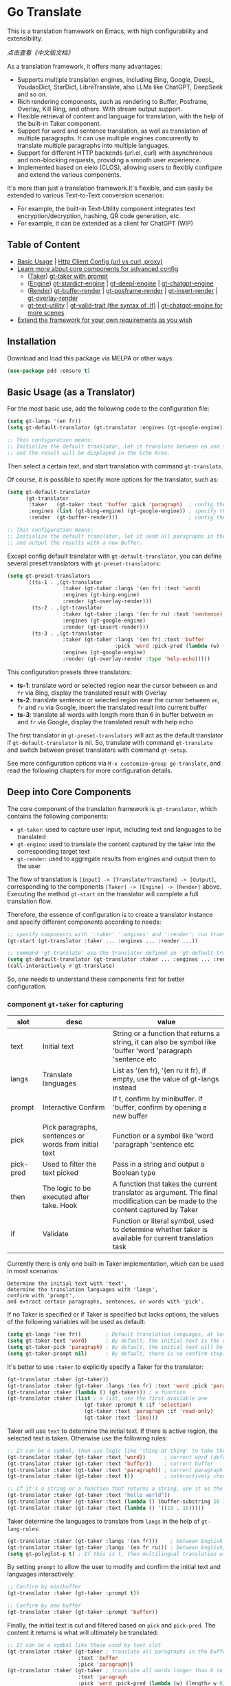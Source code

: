 [[https://melpa.org/#/go-translate][file:https://melpa.org/packages/go-translate-badge.svg]] [[https://stable.melpa.org/#/go-translate][file:https://stable.melpa.org/packages/go-translate-badge.svg]]


* Go Translate

This is a translation framework on Emacs, with high configurability and extensibility.

[[README-zh.org][点击查看《中文版文档》]]

As a translation framework, it offers many advantages:
- Supports multiple translation engines, including Bing, Google, DeepL, YoudaoDict, StarDict, LibreTranslate, also LLMs like ChatGPT, DeepSeek and so on.
- Rich rendering components, such as rendering to Buffer, Posframe, Overlay, Kill Ring, and others. With stream output support.
- Flexible retrieval of content and language for translation, with the help of the built-in Taker component.
- Support for word and sentence translation, as well as translation of multiple paragraphs. It can use multiple engines concurrently to translate multiple paragraphs into multiple languages.
- Support for different HTTP backends (url.el, curl) with asynchronous and non-blocking requests, providing a smooth user experience.
- Implemented based on eieio (CLOS), allowing users to flexibly configure and extend the various components.

It's more than just a translation framework.It's flexible, and can easily be extended to various Text-to-Text conversion scenarios:
- For example, the built-in Text-Utility component integrates text encryption/decryption, hashing, QR code generation, etc.
- For example, it can be extended as a client for ChatGPT (WIP)

** Table of Content

- [[#basic-usage-as-a-translator][Basic Usage]] | [[#gt-http-backend][Http Client Config (url vs curl, proxy)]]
- [[#deep-into-core-components][Learn more about core components for advanced config]]
  + ([[#component-gt-taker-for-capturing][Taker]]) [[#gt-taker-with-prompt][gt-taker with prompt]]
  + ([[#component-gt-engine-for-translatingtransforming][Engine]]) [[#gt-stardict-engine][gt-stardict-engine]] | [[#gt-deepl-engine][gt-deepl-engine]] | [[#gt-chatgpt-engine][gt-chatgpt-engine]]
  + ([[#component-gt-render-for-rendering][Render]]) [[#gt-buffer-render][gt-buffer-render]] | [[#gt-posframe-pop-rendergt-posframe-pin-render][gt-posframe-render]] | [[#gt-insert-render][gt-insert-render]] | [[#gt-overlay-render][gt-overlay-render]]
  + [[#gt-text-utility][gt-text-utility]] | [[#gt-valid-trait-if][gt-valid-trait (the syntax of :if)]] | [[#gt-chatgpt-engine-1][gt-chatgpt-engine for more scenes]]
- [[#customization-and-extension-the-framework][Extend the framework for your own requirements as you wish]]

** Installation

Download and load this package via MELPA or other ways.

#+begin_src emacs-lisp
  (use-package pdd :ensure t)
#+end_src

** Basic Usage (as a Translator)

For the most basic use, add the following code to the configuration file:
#+begin_src emacs-lisp
  (setq gt-langs '(en fr))
  (setq gt-default-translator (gt-translator :engines (gt-google-engine)))

  ;; This configuration means:
  ;; Initialize the default translator, let it translate between en and fr via Google Translate,
  ;; and the result will be displayed in the Echo Area.
#+end_src

Then select a certain text, and start translation with command =gt-translate=.

Of course, it is possible to specify more options for the translator, such as:
#+begin_src emacs-lisp
  (setq gt-default-translator
        (gt-translator
         :taker   (gt-taker :text 'buffer :pick 'paragraph)  ; config the Taker
         :engines (list (gt-bing-engine) (gt-google-engine)) ; specify the Engines
         :render  (gt-buffer-render)))                       ; config the Render

  ;; This configuration means:
  ;; Initialize the default translator, let it send all paragraphs in the buffer to Bing and Google,
  ;; and output the results with a new Buffer.
#+end_src

Except config default translator with =gt-default-translator=, you can define several preset translators with =gt-preset-translators=:
#+begin_src emacs-lisp
  (setq gt-preset-translators
        `((ts-1 . ,(gt-translator
                    :taker (gt-taker :langs '(en fr) :text 'word)
                    :engines (gt-bing-engine)
                    :render (gt-overlay-render)))
          (ts-2 . ,(gt-translator
                    :taker (gt-taker :langs '(en fr ru) :text 'sentence)
                    :engines (gt-google-engine)
                    :render (gt-insert-render)))
          (ts-3 . ,(gt-translator
                    :taker (gt-taker :langs '(en fr) :text 'buffer
                                     :pick 'word :pick-pred (lambda (w) (length> w 6)))
                    :engines (gt-google-engine)
                    :render (gt-overlay-render :type 'help-echo)))))
#+end_src

This configuration presets three translators:
- *ts-1*: translate word or selected region near the cursor between =en= and =fr= via Bing, display the translated result with Overlay
- *ts-2*: translate sentence or selected region near the cursor between =en=, =fr= and =ru= via Google, insert the translated result into current buffer
- *ts-3*: translate all words with length more than 6 in buffer between =en= and =fr= via Google, display the translated result with help echo

The first translator in =gt-preset-translators= will act as the default translator if =gt-default-translator= is nil.
So, translate with command =gt-translate= and switch between preset translators with command =gt-setup=.

See more configuration options via =M-x customize-group go-translate=, and read the following chapters for more configuration details.

** Deep into Core Components

The core component of the translation framework is =gt-translator=, which contains the following components:
- =gt-taker=: used to capture user input, including text and languages to be translated
- =gt-engine=: used to translate the content captured by the taker into the corresponding target text
- =gt-render=: used to aggregate results from engines and output them to the user

The flow of translation is =[Input] -> [Translate/Transform] -> [Output]=, corresponding to the components =[Taker] -> [Engine] -> [Render]= above.
Executing the method =gt-start= on the translator will complete a full translation flow.

Therefore, the essence of configuration is to create a translator instance and specify different components according to needs:
#+begin_src emacs-lisp
  ;; specify components with ':taker' ':engines' and ':render'; run translation with 'gt-start'
  (gt-start (gt-translator :taker ... :engines ... :render ...))

  ;; command 'gt-translate' use the translator defined in 'gt-default-translator' to do its job
  (setq gt-default-translator (gt-translator :taker ... :engines ... :render ..))
  (call-interactively #'gt-translate)
#+end_src

So, one needs to understand these components first for better configuration.

*** component =gt-taker= for capturing

| slot      | desc                                                  | value                                                                                                                         |
|-----------+-------------------------------------------------------+-------------------------------------------------------------------------------------------------------------------------------|
| text      | Initial text                                          | String or a function that returns a string, it can also be symbol like 'buffer 'word 'paragraph 'sentence etc                 |
| langs     | Translate languages                                   | List as '(en fr), '(en ru it fr), if empty, use the value  of gt-langs instead                                                |
| prompt    | Interactive Confirm                                   | If t, confirm by minibuffer. If 'buffer, confirm by opening a new buffer                                                      |
| pick      | Pick paragraphs, sentences or words from initial text | Function or a symbol like 'word 'paragraph 'sentence etc                                                                      |
| pick-pred | Used to filter the text picked                        | Pass in a string and output a Boolean type                                                                                    |
| then      | The logic to be executed after take. Hook             | A function that takes the current translator as argument. The final modification can be made to the content captured by Taker |
| if        | Validate                                              | Function or literal symbol, used to determine whether taker is available for current translation task                         |

Currently there is only one built-in Taker implementation, which can be used in most scenarios:
: Determine the initial text with 'text',
: determine the translation languages with 'langs',
: confirm with 'prompt',
: and extract certain paragraphs, sentences, or words with 'pick'.

If no Taker is specified or if Taker is specified but lacks options, the values ​​of the following variables will be used as default:
#+begin_src emacs-lisp
  (setq gt-langs '(en fr))        ; Default translation languages, at least two ​​must be specified
  (setq gt-taker-text 'word)      ; By default, the initial text is the word under the cursor. If there is active region, the selected text will be used first
  (setq gt-taker-pick 'paragraph) ; By default, the initial text will be split by paragraphs. If you don't want to use multi-parts translation, set it to nil
  (setq gt-taker-prompt nil)      ; By default, there is no confirm step. Set it to t or 'buffer if needed
#+end_src

It's better to use =:taker= to explicitly specify a Taker for the translator:
#+begin_src emacs-lisp
  (gt-translator :taker (gt-taker))
  (gt-translator :taker (gt-taker :langs '(en fr) :text 'word :pick 'paragraph :prompt nil))
  (gt-translator :taker (lambda () (gt-taker))) ; a function
  (gt-translator :taker (list ; a list, use the first available one
                           (gt-taker :prompt t :if 'selection)
                           (gt-taker :text 'paragraph :if 'read-only)
                           (gt-taker :text 'line)))
#+end_src

Taker will use =text= to determine the initial text. If there is active region, the selected text is taken. Otherwise use the following rules:
#+begin_src emacs-lisp
  ;; It can be a symbol, then use logic like 'thing-at-thing' to take the text
  (gt-translator :taker (gt-taker :text 'word))      ; current word (default)
  (gt-translator :taker (gt-taker :text 'buffer))    ; current buffer
  (gt-translator :taker (gt-taker :text 'paragraph)) ; current paragraph
  (gt-translator :taker (gt-taker :text t))          ; interactively choose a symbol, then take by the symbol

  ;; If it's a string or a function that returns a string, use it as the initial text
  (gt-translator :taker (gt-taker :text "hello world"))                        ; just the string
  (gt-translator :taker (gt-taker :text (lambda () (buffer-substring 10 15)))) ; the returned string
  (gt-translator :taker (gt-taker :text (lambda () '((10 . 15)))))             ; the returned bounds
#+end_src

Taker determine the languages to translate from =langs= in the help of =gt-lang-rules=:
#+begin_src emacs-lisp
  (gt-translator :taker (gt-taker :langs '(en fr)))    ; between English and French
  (gt-translator :taker (gt-taker :langs '(en fr ru))) ; between English, French and Russian
  (setq gt-polyglot-p t) ; If this is t, then multilingual translation will be performed, i.e., translated into multiple languages ​​at once and the output aggregated
#+end_src

By setting =prompt= to allow the user to modify and confirm the initial text and languages interactively:
#+begin_src emacs-lisp
  ;; Confirm by minibuffer
  (gt-translator :taker (gt-taker :prompt t))

  ;; Confirm by new buffer
  (gt-translator :taker (gt-taker :prompt 'buffer))
#+end_src

Finally, the initial text is cut and filtered based on =pick= and =pick-pred=. The content it returns is what will ultimately be translated:
#+begin_src emacs-lisp
  ;; It can be a symbol like those used by text slot
  (gt-translator :taker (gt-taker ; translate all paragraphs in the buffer
                         :text 'buffer
                         :pick 'paragraph))
  (gt-translator :taker (gt-taker ; translate all words longer than 6 in the paragraph
                         :text 'paragraph
                         :pick 'word :pick-pred (lambda (w) (length> w 6))))

  ;; It can be a function. The following example is also translating words longer than 6 in current paragraph.
  ;; More complex and intelligent pick logic can be implemented
  (defun my-get-words-length>-6 (text)
    (cl-remove-if-not (lambda (bd) (> (- (cdr bd) (car bd)) 6))
                      (gt-pick-items-by-thing text 'word)))
  (gt-translator :taker (gt-taker :text 'paragraph :pick #'my-get-words-length>-6))

  ;; Use ':pick 'fresh-word' to pick unknown word only for translation
  ;; With commands 'gt-record-words-as-known/unknown' to add word to known/unknown list
  (gt-translator :taker (gt-taker :text 'paragraph :pick 'fresh-word))
#+end_src

*** component =gt-engine= for translating/transforming

| slot    | desc                                                         | value                                                                                                                            |
|---------+--------------------------------------------------------------+----------------------------------------------------------------------------------------------------------------------------------|
| parse   | Specify parser                                               | A parser or a function                                                                                                           |
| cache   | Configure cache                                              | If set to nil, cache is disabled for the current engine. You can also specify different cache strategies for different engines   |
| stream  | Whether turn on stream query                                 | Boolean. Works only when engines support stream, for example ChatGPT engine.                                                     |
| delimit | Delimiter                                                    | If not empty, the translation strategy of "join-translate-split" will be adopted                                                 |
| then    | The logic to be executed after the engine is completed. Hook | A function that takes current task as argument. Can be used to make final modifications to the translate result before rendering |
| if      | Filter                                                       | Function or literal symbol, used to determine whether the current engine should work for current translation task                |

The built-in Engine implementations are:
- =gt-deepl-engine=, DeepL Translate
- =gt-bing-engine=, Bing Translate
- =gt-google-engine/gt-google-rpc-engine=, Google Translate
- =gt-chatgpt-engine=, translate with ChatGPT
- =gt-youdao-dict-engine/gt-youdao-suggest-engine=, 有道翻译，有道近义词
- =gt-stardict-engine=, StarDict，for offline translate
- =gt-libre-engine=, LibreTranslate, support both online and offline translate
- =gt-osxdict-engine=, invoke Dictionary.app through command osx-dictionary, for offline translate on macOS

Specify engines for translator via =:engines=. A translator can have one or more engines, or you can specify a function that returns the engines:
#+begin_src emacs-lisp
  (gt-translator :engines (gt-google-engine))
  (gt-translator :engines (list (gt-google-engine) (gt-deepl-engine) (gt-chatgpt-engine)))
  (gt-translator :engines (lambda () (gt-google-engine)))
#+end_src

If a engine has multiple parsers, you can specify one through =parse= to achieve specific parsing, such as:
#+begin_src emacs-lisp
  (gt-translator :engines
                 (list (gt-google-engine :parse (gt-google-parser))           ; detail results
                       (gt-google-engine :parse (gt-google-summary-parser)))) ; brief results
#+end_src

You can use =if= to filter the engines for current translation task. For example:
#+begin_src emacs-lisp
  (gt-translator :engines
                 (list (gt-google-engine :if 'word)                      ; Enabled only when translating a word
                       (gt-bing-engine :if '(and not-word parts))        ; Enabled only when translating single part sentence
                       (gt-deepl-engine :if 'not-word :cache nil)        ; Enabled only when translating sentence; disable cache
                       (gt-youdao-dict-engine :if '(or src:fr tgt:fr)))) ; Enabled only when translating French
#+end_src

You can specify different caching policies for different engines with =cache=:
#+begin_src emacs-lisp
  (gt-translator :engines
                 (list (gt-youdao-dict-engine)         ; use default cacher
                       (gt-google-engine :cache nil)   ; disable cache
                       (gt-bing-engine :cache 'word))) ; cache for word only
#+end_src

#+begin_quote
*Notice:*

If `delimit' is non-nil, translate multiple parts will use strategy:
1. join the parts into a single string,
2. translate the whole string through the engine,
3. then split the result into parts.

The text passed to the Engine for translation should be a single string.

Otherwise, a list of strings will be passed to the engine, and the engine should have the ability to process the string list.
#+end_quote

*** component =gt-render= for rendering

| slot   | desc                                                   | value                                                                                                                         |
|--------+--------------------------------------------------------+-------------------------------------------------------------------------------------------------------------------------------|
| prefix | Customize the Prefix                                   | Override the default Prefix format. Set to nil to disable prefix output                                                       |
| then   | Logic to be executed after rendering is complete. Hook | function or another Render. The rendering task can be passed to the next Render to achieve the effect of multi-renders output |
| if     | Validate                                               | Function or literal symbol, used to determine whether render is available for current translation task                        |

The built-in Render implementations:
- =gt-render=, the default implementation, will output the results to Echo Area
- =gt-buffer-render=, open a new Buffer to render the results (*recommended*)
- =gt-posframe-pop-render=, open a childframe at the current position to render the results
- =gt-posframe-pin-render=, use a childframe window with fixed position on the screen to render the results
- =gt-insert-render=, insert the results into current buffer
- =gt-overlay-render=, displays the results through Overlay
- =gt-kill-ring-render=, save the results to Kill Ring
- =gt-alert-render=, display results as system notification with the help of [[https://github.com/jwiegley/alert][alert]] package

Configure render for translator via =:render=. Multiple renders can be chained together with =:then=:
#+begin_src emacs-lisp
  (gt-translator :render (gt-alert-render))
  (gt-translator :render (gt-alert-render :then (gt-kill-ring-render))) ; display as system notification then save in kill ring
  (gt-translator :render (lambda () (if buffer-read-only (gt-buffer-render) (gt-insert-render)))) ; a function return render
#+end_src

The first available render in the list (validate conjunction with =:if=) can be used as the final render. For example:
#+begin_src emacs-lisp
  (gt-translator
   :render (list (gt-posframe-pop-render :if 'word) ; if current translation text is word, render with posframe
                 (gt-alert-render :if '(and read-only not-word)) ; if text is not word and buffer is readonly, render with alert
                 (gt-buffer-render)))               ; default, render with new buffer
#+end_src

** Detail Notes of some Components
*** gt-http-backend

The network request is sent with the help of the [[https://github.com/lorniu/pdd.el][pdd.el]] package. It use the built-in =url.el= to send requests.

If you prefer =curl=, just ensure =curl= and package [[https://github.com/alphapapa/plz.el][plz]] are on your system, then specify ~gt-http-backend~ to ~(pdd-curl-backend)~:
#+begin_src emacs-lisp
  ;; specify client explicitly
  (setq gt-http-backend (pdd-url-backend))  ; base on url.el (default)
  (setq gt-http-backend (pdd-curl-backend)) ; base on curl

  ;; specify client with proxy explicitly
  (setq gt-http-backend (pdd-url-backend :proxy "socks5://127.0.0.1:9876"))

  ;; specify client and proxy separately
  (setq gt-http-backend (pdd-curl-backend))
  (setq gt-http-proxy "socks5://127.0.0.1:1080")

  ;; also, you can config client or proxy dynamically
  (setq gt-http-proxy
        (lambda (request)
          (when (string-match-p "\\(xxx\\)\\.com" (oref request url))
            "socks5://127.0.0.1:1080")))
#+end_src

For more details, read the docs of package [[https://github.com/lorniu/pdd.el][pdd]].

*** gt-taker with prompt

If prompt via minibuffer, the following keys exist in minibuffer:
- =C-n= and =C-p= switch languages
- =C-l= clear input
- =C-g= abort translate

If prompt via buffer, the following keys exist in the taking buffer:
- =C-c C-c= submit translate
- =C-c C-k= abort translate
- Other keys like switch languages and components please refer to tips on buffer mode line

*** gt-stardict-engine

This is an offline translation engine that supports plug-in dictionaries.

First, make sure [[https://github.com/Dushistov/sdcv][sdcv]] has been installed on your system:
: sudo pacman -S sdcv

In addition, download the dictionary files and put them to the correct location.

After that, configure and use the engine:
#+begin_src emacs-lisp
  ;; Basic configuration
  (setq gt-default-translator
        (gt-translator :engines (gt-stardict-engine)
                       :render (gt-buffer-render)))

  ;; More options can be specified
  (setq gt-default-translator
        (gt-translator :engines (gt-stardict-engine
                                 :dir "~/.stardict/dic" ; specify data file location
                                 :dict "dict-name"      ; specify a dict name
                                 :exact t)              ; exact, do not fuzzy-search
                       :render (gt-buffer-render)))
#+end_src

*NOTE*: If rendering via Buffer-Render etc, you can switch between dictionaries by click dictionary name or error message (or press =C-c C-c= on it).

*** gt-deepl-engine

DeepL requires =auth-key= to work, please obtained it through the official website.

The =auth-key= can then be set in the following ways:

1. Specify directly in the engine definition:

   #+begin_example
   (gt-translator :engines (gt-deepl-engine :key "***"))
   #+end_example

2. Save it in =.authinfo= file of OS:

   #+begin_example
   machine api.deepl.com login auth-key password ***
   #+end_example

*** gt-chatgpt-engine

It not only supports ChatGPT but also other AI models compatible with the OpenAI API.

You just need to configure the URL endpoint and API key to use it.

Please obtained the apikey and set with one of following ways:
#+begin_src emacs-lisp
  (gt-chatgpt-engine :key "YOUR_KEY")  ; in the engine definition
  (setq gt-chatgpt-key "YOUR-KEY")     ; in the global variable
  (setenv "OPENAI_API_KEY" "YOUR-KEY") ; in the system enviornment

  ;; recommend to add to authinfo, the key will be auto used
  (find-file "~/.authinfo") ; machine api.openai.com login apikey password [YOUR_KEY]
#+end_src

Then change host/model/others if necessary:
#+begin_src emacs-lisp
  (setq gt-chatgpt-host "YOUR-HOST")
  (setq gt-chatgpt-model "gpt-4o-mini")
  (setq gt-chatgpt-temperature 0.7)
  (setq gt-chatgpt-extra-args '((n . 1)))

  ;; or
  (gt-chatgpt-engine :host :model :extra-args ..)
#+end_src

Custom the translation prompt as you wish:
#+begin_src emacs-lisp
  (setq gt-chatgpt-user-prompt-template
        (lambda (lang text)
          (format "Translate text to %s and return the first word. Text is: \n%s"
                  (alist-get lang gt-lang-codes) text)))

  ;; or
  (gt-chatgpt-engine :prompt "Translate text to %s and return the first word. Text is: \n%s")
#+end_src

It support streaming output with some renders. Examples:
#+begin_src emacs-lisp
  ;; Three engines, one with streaming query, two for normal
  ;; The streaming result can be output with buffer render, posframe render and insert render
  (setq gt-default-translator
        (gt-translator :taker (gt-taker :pick nil)
                       :engines (list (gt-chatgpt-engine :stream t)
                                      (gt-chatgpt-engine :stream nil)
                                      (gt-google-engine))
                       :render (gt-buffer-render)))

  ;; Translate and insert the streaming results to buffer
  (setq gt-default-translator
        (gt-translator :taker (gt-taker :pick nil :prompt t)
                       :engines (gt-chatgpt-engine :stream t)
                       :render (gt-insert-render)))
#+end_src

Different LLMs can be used at the same time together:
#+begin_src emacs-lisp
  (setq gt-default-translator
        (gt-translator :taker (gt-taker :pick nil :prompt t)
                       :engines
                       (list (gt-chatgpt-engine :model "gpt-4o-mini")
                             (gt-chatgpt-engine :model "deepseek-v3")
                             (gt-chatgpt-engine :model "deepseek-r1" :stream t
                                                :prompt "Translate text to %s and return the first word. Text is: \n%s"))
                       :render (gt-buffer-render)))
#+end_src

After all, try text to speech with command =gt-speak=.

*** gt-chatgpt-engine++

The engine =gt-chatgpt-engine= can be used independently of the translation. Based on it, any LLM-related tasks can be achieved.

For example, the following code defines an Emacs command that uses ChatGPT to polish sentences. Simply select the text, invoke the command, and the refined result will replace the original text:
#+begin_src emacs-lisp
  (defun my-command-polish-using-ChatGPT ()
    (interactive)
    (gt-start (gt-translator
               :engines (gt-chatgpt-engine
                         :cache nil
                         :sys-prompt "You are a writer"
                         :prompt (lambda (_ text)
                                   (read-string
                                    "Prompt: "
                                    (format "Polish the text:\n\n%s" text))))
               :render (gt-insert-render :type 'replace))))
#+end_src

For example, the following command is used to send all the codes of the buffer to the LLM and display the corrected content in a new buffer:
#+begin_src emacs-lisp
  (defun my-fix-code-using-ChatGPT ()
    (interactive)
    (gt-start (gt-translator
               :taker (gt-taker :text 'buffer :pick nil)
               :engines (gt-chatgpt-engine
                         :cache nil
                         :prompt (lambda (_ text)
                                   (concat "Please analyze and fix all the errors in the code:\n\n" text)))
               :render (gt-buffer-render :buffer-name "*fixup*"))))
#+end_src

The following is a more general command that performs a certain task on the selected text and places the result in the kill-ring for later use:
#+begin_src emacs-lisp
  (defvar my-command-deal-with-text-prompts
    (list "Polish the text:" "Fix the errors in code:"))

  (defvar my-command-deal-with-text-models
    (list "gpt-4o-mini" "deepseek-v3" "deepseek-r1"))

  (defun my-command-deal-with-text-using-ai (&optional arg)
    (interactive "P")
    (let ((model (or (if arg (completing-read "Model: " my-command-deal-with-text-models)) gt-chatgpt-model)))
      (gt-start (gt-translator
                 :taker (gt-taker :text 'point :pick nil)
                 :engines (gt-chatgpt-engine
                           :cache nil
                           :model model
                           :prompt (lambda (_ text)
                                     (completing-read
                                      (concat "Prompt" (if model (format " (%s)" model)) ": ")
                                      (mapcar (lambda (p)
                                                (concat p "\n\n" text))
                                              my-command-deal-with-text-prompts)
                                      nil nil nil 'my-command-deal-with-text-history)))
                 :render (gt-kill-ring-render :then (gt-render))))))
#+end_src

The examples above make full use of the built-in taker and renderer of the framework, combining the capabilities of the LLM in a smooth, sleek, and user-friendly manner.
You can also use your imagination to encapsulate commands that suit your needs in any situation where LLMs are required, using a similar approach.

Additionally, if all you need is the result returned by the LLM and you don't require the involvement of the taker and renderer,
you can directly call the lower-level =gt-chatgpt-send= to get the interaction results with the LLM and apply them in your own program logic.

For example:
#+begin_src emacs-lisp
  ;; single
  (let* ((rs (gt-chatgpt-send "Which is the biggest lake in the world?" :sync t))
         (content (let-alist rs (let-alist (aref .choices 0) .message.content))))
    (message ">>> %s" content))

  ;; multiple
  (let* ((rs (gt-chatgpt-send '(((role . user)      (content . "Which is the biggest lake in the world?"))
                                ((role . assistant) (content . "Caspian Sea."))
                                ((role . user)      (content . "I don't think so.")))
               :sync t))
         (content (let-alist rs (let-alist (aref .choices 0) .message.content))))
    (message ">>> %s" content))

  ;; asynchronous and non-block
  (pdd-then (gt-chatgpt-send "Which is the biggest lake in the world?")
    (lambda (rs)
      (message "> %s" (let-alist rs (let-alist (aref .choices 0) .message.content)))))

  ;; Who is the largest lake in the world? And who is right?
  (pdd-async
    ;; answer by ChatGPT and DeepSeek
    (let* ((q1 "Which is the biggest lake in the world?")
           (rs (await (gt-chatgpt-send q1 :model "gpt-4o-mini")
                      (gt-chatgpt-send q1 :model "deepseek-v3")))
           (c1 (let-alist (car rs)  (let-alist (aref .choices 0) .message.content)))
           (c2 (let-alist (cadr rs) (let-alist (aref .choices 0) .message.content))))
      (message ">>> ChatGPT:  %s" c1)
      (message ">>> DeekSeek: %s" c2)
      (message ">>> Judging by Gemini...")
      ;; judge by Gemini
      (let* ((q2 (concat "For the question'" q1 "', I asked ChatGPT and DeepSeek."
                         "ChatGPT says: \n\n" c1 "\n\n"
                         "DeepSeek says: \n\n" c2 "\n\n"
                         "How do you evaluate the quality of these two answers?"))
             (rn (await (gt-chatgpt-send q2 :model "gemini-2.5-flash")))
             (c3 (let-alist rn (let-alist (aref .choices 0) .message.content))))
        (message ">>> I am Gemini, this is my opinion:\n\n%s" c3))))
#+end_src

In this way, the LLM interaction capability can be integrated into any program logic.
This applies not only to ChatGPT but also to DeepSeek and others.

*** gt-buffer-render

Display the translation results with a new buffer. This is a very general way of displaying results.

In the result buffer, there are many shortcut keys (overview through =?=), such as:
- Switch languages via =t=
- Switch multi-language mode via =T=
- Clear caches with =c=
- Refresh via =g=
- Quit via =q=

Alternatively, play speech via =y= (command =gt-speak=). If the active region exists, then only
speak current selection content. TTS requires that the engine have implemented =gt-speech= method.
Command =gt-speak= can use anywhere else, then it will try to speak text via TTS service of system.

You can set the buffer window through =buffer-name/window-config/split-threshold=:
#+begin_src emacs-lisp
  (gt-translator :render (gt-buffer-render
                          :buffer-name "abc"
                          :window-config '((display-buffer-at-bottom))
                          :then (lambda (_) (pop-to-buffer "abc"))))
#+end_src

Here are some usage examples:
#+begin_src emacs-lisp
  ;; Capture content under cursor, use Google to translate word, use DeepL to translate sentence, use Buffer to display the results
  ;; This is a very practical configuration
  (setq gt-default-translator
        (gt-translator
         :taker (gt-taker :langs '(en fr) :text 'word)
         :engines (list (gt-google-engine :if 'word) (gt-deepl-engine :if 'not-word))
         :render (gt-buffer-render)))

  ;; A command for translating multiple paragraphs in the Buffer into multiple languages ​​and rendering into new Buffer
  ;; This shows the use of translation of multi-engines with multi-paragraphs and with multi-languages
  (defun demo-translate-multiple-langs-and-multiple-parts ()
    (interactive)
    (let ((gt-polyglot-p t)
          (translator (gt-translator
                       :taker (gt-taker :langs '(en fr ru) :text 'buffer :pick 'paragraph)
                       :engines (list (gt-google-engine) (gt-deepl-engine))
                       :render (gt-buffer-render))))
      (gt-start translator)))
#+end_src

*** gt-posframe-pop-render/gt-posframe-pin-render

You need to install [[https://github.com/tumashu/posframe][posframe]] before you use these renders.

The effect of these two Renders is similar to =gt-buffer-render=, except that the window is floating.
The shortcut keys are similar too, such as =q= to quit.

You can pass any params to =posframe-show= with =:frame-params=:
#+begin_src emacs-lisp
  (gt-posframe-pin-render :frame-params (list :border-width 20 :border-color "red"))
#+end_src

*** gt-insert-render

Insert the translation results into current buffer.

The following types can be specified (=type=):
- =after=, the default type, insert the results after the cursor
- =replace=, replace the translated source text with the results

If not satisfied with the default output format and style, adjust it with the following options:
- =sface=, propertize the source text with this face after the translation is complete
- =rfmt=, the output format of the translation result
- =rface=, specify a specific face for the translation results

The option =rfmt= is a function or a string containing the control character =%s=:
#+begin_src emacs-lisp
  ;; %s is a placeholder for translation result
  (gt-insert-render :rfmt " [%s]")
  ;; One argument, that is the translation result
  (gt-insert-render :rfmt (lambda (res) (concat " [" res "]")))
  ;; Two arguments, the first one is the source text
  (gt-insert-render :rfmt (lambda (stext res)
                            (if (length< stext 3)
                                (concat "\n" res)
                              (propertize res 'face 'font-lock-warning-face)))
                    :rface 'font-lock-doc-face)
#+end_src

Here are some usage examples:
#+begin_src emacs-lisp
  ;; Translate by paragraph and insert each result at the end of source paragraph
  ;; This configuration is suitable for translation work. That is: Translate -> Modify -> Save
  (setq gt-default-translator
        (gt-translator
         :taker (gt-taker :text 'buffer :pick 'paragraph)
         :engines (gt-google-engine)
         :render (gt-insert-render :type 'after)))

  ;; Translate the current paragraph and replace it with the translation result
  ;; This configuration is suitable for scenes such as live chat. Type some text, translate it, and send it
  (setq gt-default-translator
        (gt-translator
         :taker (gt-taker :text 'paragraph :pick nil)
         :engines (gt-google-engine)
         :render (gt-insert-render :type 'replace)))

  ;; Translate specific words in current paragraph and insert the result after each word
  ;; This configuration can help in reading articles with some words you don't know
  (setq gt-default-translator
        (gt-translator
         :taker (gt-taker :text 'paragraph
                          :pick 'word
                          :pick-pred (lambda (w) (length> w 6)))
         :engines (gt-google-engine)
         :render (gt-insert-render :type 'after
                                   :rfmt " (%s)"
                                   :rface '(:foreground "grey"))))
#+end_src

*** gt-overlay-render

Use Overlays to display translation results.

Set the display mode through =type=:
- =after=, the default type, displays the translation results after the source text
- =before=, displays the translation results before the source text
- =replace=, overlays the translation results on top of the source text
- =help-echo=, display result only when the mouse is hovered over the source text

It is similar to =gt-insert-render= in many ways, including options:
- =sface=, propertize the source text with this face after the translation is complete
- =rfmt=, the output format of the translation result
- =rface/rdisp=, specify face or display for the translation results
- =pface/pdisp=, specify face or display for the translation prefix (language and engine prompts)

Here are some usage examples:
#+begin_src emacs-lisp
  ;; Translate all paragraphs in buffer and display the results after the original paragraphs in the specified format
  ;; This is a configuration suitable for reading read-only content such as Info, News, etc.
  (setq gt-default-translator
        (gt-translator
         :taker (gt-taker :text 'buffer :pick 'paragraph)
         :engines (gt-google-engine)
         :render (gt-overlay-render :type 'after
                                    :sface nil
                                    :rface 'font-lock-doc-face)))

  ;; Mark all qualified words in the Buffer and display the translation results when hover over them
  ;; This is a practical configuration, suitable for reading articles that contains unfamiliar words
  (setq gt-default-translator
        (gt-translator
         :taker (gt-taker :text 'buffer :pick 'word :pick-pred (lambda (w) (length> w 5)))
         :engines (gt-google-engine)
         :render (gt-overlay-render :type 'help-echo)))

  ;; Use overlays to overlay the translated results directly on top of the original text
  ;; Use this configuration for an article to get its general idea quickly
  (setq gt-default-translator
        (gt-translator
         :taker (gt-taker :text 'buffer)
         :engines (gt-google-engine)
         :render (gt-overlay-render :type 'replace)))
#+end_src

It is flexible, even something like real-time translation can be implement with the help of hook or timer.

*** gt-text-utility

Derived from =gt-translator=, integrates a lot of text conversion and processing features.

This demonstrates the extensibility of the framework, shows that it can be used not only for translation.

To generate QR code for text, need to install the =qrencode= program or =qrencode= package first:
#+begin_src sh
  pacman -S qrencode
  brew install qrencode

  # or in Emacs
  M-x package-install qrencode
#+end_src

In addition, other functionalities can be integrated by extending the generic method =gt-text-util=.

Here are some usage examples:
#+begin_src emacs-lisp
  ;; By default, interactivelly choose what to do with the text
  ;; Notice: you should not specify any engine for it
  (setq gt-default-translator
        (gt-text-utility :render (gt-buffer-render)))

  ;; Generate QR Code for current text (specify the `utility' explicitly with :langs)
  ;; Very practical configuration for sharing text to Mobile phone
  (setq gt-default-translator
        (gt-text-utility
         :taker (gt-taker :langs '(qrcode) :pick nil)
         :render (gt-buffer-render)))

  ;; Output text to speech label and MD5 sum
  (setq gt-default-translator
        (gt-text-utility
         :taker (gt-taker :langs '(speak md5) :text 'buffer :pick 'paragraph)
         :render (gt-posframe-pin-render)))
#+end_src

*** gt-valid-trait (:if)

Component =gt-taker=, =gt-engine= and =gt-render= are inherited from =gt-valid-trait=, which
provides a way to determine component availability through =:if= slot. This greatly simplifies
the configuration of translator for different scenarios.

The value of the slot =:if= can be a function, a symbol or a list of forms linked by and/or.
Symbol can be prefixed with =not-= or =no-= to indicate a reverse determination.

Some symbols built-in:
- =word= translated text is word
- =src:en= source language is English
- =tgt:en= target language is English
- =parts= multiple parts text to be translated
- =read-only= current buffer is read only
- =selection= current use region is active
- =emacs-lisp-mode= suffix with *-mode*, that match with current mode
- =not-word= or =no-word= reverse determination, translated text *is not* word

One simple config example:
#+begin_src emacs-lisp
  ;; for text selected, not pick, render with posframe
  ;; for buffer Info, translate current paragraph, render with overlay
  ;; for buffer readonly, translate all fresh word in buffer, render with overlay
  ;; for Magit commit buffer, insert the translated result into current position
  ;; for word, translate with google engine; for non-word, use deepl
  (setq gt-default-translator
        (gt-translator
         :taker   (list (gt-taker :pick nil :if 'selection)
                        (gt-taker :text 'paragraph :if '(Info-mode help-mode))
                        (gt-taker :text 'buffer :pick 'fresh-word :if 'read-only)
                        (gt-taker :text 'word))
         :engines (list (gt-google-engine :if 'word)
                        (gt-deepl-engine :if 'no-word))
         :render  (list (gt-posframe-pop-render :if 'selection)
                        (gt-overlay-render :if 'read-only)
                        (gt-insert-render :if (lambda (translator) (member (buffer-name) '("COMMIT_EDITMSG"))))
                        (gt-alert-render :if '(and xxx-mode (or not-selection (and read-only parts))))
                        (gt-buffer-render))))
#+end_src

** Customization and Extension the Framework

The code is based on eieio (CLOS), so almost every component can be extended or replaced.

For example, implement an engine that outputs the captured text in reverse order. It's easy:
#+begin_src emacs-lisp
  ;; First, define the class, inherit from gt-engine
  (defclass my-reverse-engine (gt-engine)
    ((delimit :initform nil)))

  ;; Then, implement the method gt-execute
  (cl-defmethod gt-execute ((_ my-reverse-engine) task)
    (setf res (cl-loop for c in (oref task text) collect (reverse c))))

  ;; At last, config and have a try
  (setq gt-default-translator (gt-translator :engines (my-reverse-engine)))
#+end_src

For example, extend Taker to let it can capture all headlines in org mode:
#+begin_src emacs-lisp
  ;; [implement] make text slot of Taker support 'org-headline
  (cl-defmethod gt-thing-at-point ((_ (eql 'org-headline)) (_ (eql 'org-mode)))
    (let (bds)
      (org-element-map (org-element-parse-buffer) 'headline
        (lambda (h)
          (save-excursion
            (goto-char (org-element-property :begin h))
            (skip-chars-forward "* ")
            (push (cons (point) (line-end-position)) bds))))))

  ;; [usage] config Taker with ':text org-headline' and that's it
  (setq gt-default-translator (gt-translator
                               :taker (gt-taker :text 'org-headline)
                               :engines (gt-google-engine)
                               :render (gt-overlay-render :rfmt " (%s)" :sface nil)))
#+end_src

In this way, use your imagination, you can do a lot.

** Miscellaneous

To enable debug, set =gt-debug-p= to t, then you will see the logs in buffer =*gt-log*=.

Welcome your PRs and sugguestions.

